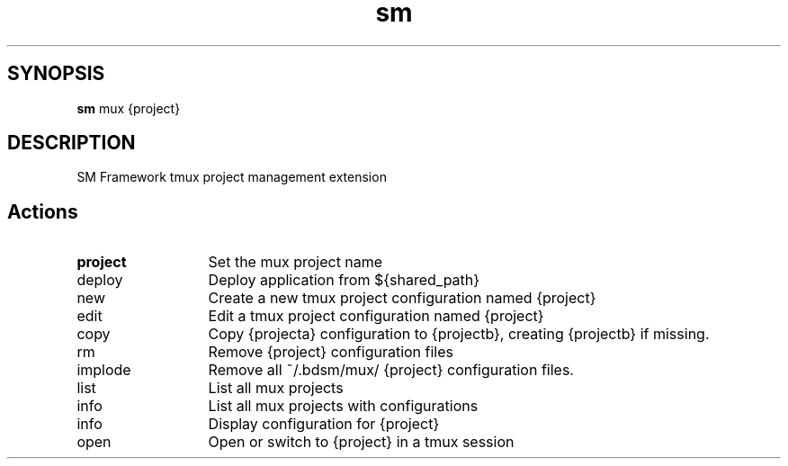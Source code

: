 .\"   $Id$
.\
.\"   Man page for SM Framework mux extension.
.\
.\"   $Log$
.\

.TH sm 1 "2011 August 17" "SM Framework extension mux"

.SH SYNOPSIS
.B sm
mux {project}

.SH DESCRIPTION
SM Framework tmux project management extension

.SH Actions
.TP 13
.B project
Set the mux project name

.IP deploy
Deploy application from ${shared_path}

.IP new {project}
Create a new tmux project configuration named {project}

.IP edit {project}
Edit a tmux project configuration named {project}

.IP copy {projecta} {projectb}
Copy {projecta} configuration to {projectb}, creating {projectb} if missing.

.IP rm {project}
Remove {project} configuration files

.IP implode {project}
Remove all ~/.bdsm/mux/ {project} configuration files.

.IP list
List all mux projects

.IP info
List all mux projects with configurations

.IP info {project}
Display configuration for {project}

.IP open {project}
Open or switch to {project} in a tmux session

